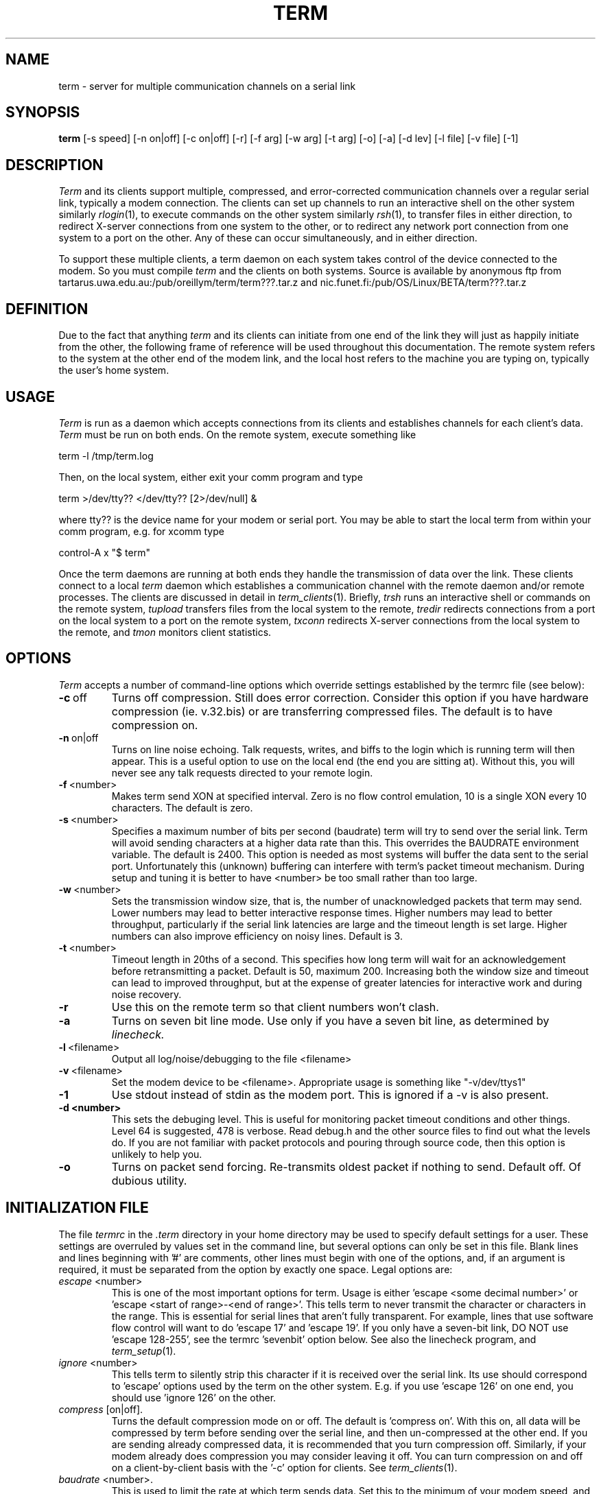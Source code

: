 .TH TERM 1
.SH NAME
term \- server for multiple communication channels on a serial link
.SH SYNOPSIS
.na
.B "term "
[-s speed] [-n on|off] [-c on|off] [-r] [-f arg] [-w arg] [-t arg] 
[-o] [-a] [-d lev] [-l file] [-v file] [-1]
.ad
.SH DESCRIPTION
.IR Term
and its clients support multiple, compressed, and error-corrected communication 
channels over a regular serial link, typically a modem connection.  
The clients can set up channels to run an interactive shell on the other
system similarly
.IR rlogin (1),
to execute commands on the other system similarly
.IR rsh (1),
to transfer files in either direction, to redirect X-server connections
from one system to the other, or to redirect any network port 
connection from one system to a port on the other.
Any of these can occur simultaneously, and in either direction.
.PP
To support these multiple clients,
a term daemon on each system takes control of the device connected to the modem.
So you must compile
.IR term 
and the clients on both systems.
Source is available by anonymous ftp from 
tartarus.uwa.edu.au:/pub/oreillym/term/term???.tar.z and
nic.funet.fi:/pub/OS/Linux/BETA/term???.tar.z
.SH DEFINITION
Due to the fact that anything 
.IR term
and its clients can initiate from one end of the link
they will just as happily initiate from the
other, the following frame of reference will be used throughout this 
documentation.  The remote system refers to the system at the other
end of the modem link, and the local host refers to the machine you are
typing on, typically the user's home system.
.SH USAGE
.IR Term 
is run as a daemon which accepts connections from its clients and establishes
channels for each client's data.  
.IR Term
must be run on both ends.
On the remote system, execute something like
.PP
\ \ \ term -l /tmp/term.log
.PP
Then, on the local system, either exit your comm program and type
.PP
\ \ \ term >/dev/tty?? </dev/tty?? [2>/dev/null] &
.PP
where tty?? is the device name for your modem or serial port.
You may be able to start the local term from within your comm program,
e.g. for xcomm type
.PP
\ \ \ control-A x "$ term"
.PP
Once the term daemons are running at both ends they handle the
transmission of data over the link.
These clients connect to a local 
.IR term
daemon which establishes a communication
channel with the remote daemon and/or remote processes.
The clients are discussed in detail in
.IR term_clients (1).
Briefly,
.IR trsh
runs an interactive shell or commands on the remote system, 
.IR tupload
transfers files from the local system to the remote,
.IR tredir 
redirects connections from a port on the local system to a port on the
remote system,
.IR txconn 
redirects X-server connections from the local system to the remote,
and
.IR tmon
monitors client statistics.
.SH OPTIONS
.IR Term 
accepts a number of command-line options which override settings
established by the termrc file (see below):
.TP
.BR \-c \ off
Turns off compression.  Still does error correction.  Consider this option
if you have hardware compression (ie. v.32.bis) or are transferring compressed
files. The default is to have compression on.
.TP 
.BR \-n \ on|off
Turns on line noise echoing.  Talk requests, writes, and biffs to the login
which is running term will then appear.  This is a useful option to use on the
local end (the end you are sitting at).  Without this, you will never see any
talk requests directed to your remote login.
.TP 
.BR \-f \ <number>
Makes term send XON at specified interval.  Zero is no flow control emulation,
10 is a single XON every 10 characters. The default is zero.
.TP
.BR \-s \ <number>
Specifies a maximum number of bits per second (baudrate) term will try
to send over the serial link.  Term will avoid sending characters
at a higher data rate than this.  
This overrides the BAUDRATE environment variable.
The default is 2400.  This option is needed as most systems will
buffer the data sent to the serial port. 
Unfortunately this (unknown) buffering
can interfere with term's packet timeout mechanism.
During setup and tuning it is better to have <number> be too small
rather than too large.
.TP
.BR \-w \ <number>
Sets the transmission window size, that is, the number of
unacknowledged packets that term may send.
Lower numbers may lead to better interactive response times.
Higher numbers may lead to better
throughput, particularly if the serial link latencies are large and
the timeout length is set large.
Higher numbers can also improve efficiency on noisy lines.
Default is 3.
.TP
.BR \-t \ <number>
Timeout length in 20ths of a second.  This specifies how long term
will wait for an acknowledgement before retransmitting a packet.
Default is 50, maximum 200.
Increasing both the window size and timeout can lead to improved
throughput, but at the expense of greater latencies for interactive work 
and during noise recovery.
.TP
.BR \-r
Use this on the remote term so that client numbers won't clash.
.TP
.BR \-a
Turns on seven bit line mode.  Use only if you have a seven bit line, as 
determined by 
.IR linecheck.
.TP
.BR \-l \ <filename>
Output all log/noise/debugging to the file <filename>
.TP
.BR \-v \ <filename>
Set the modem device to be <filename>.  Appropriate usage is something like
"-v/dev/ttys1"
.TP
.BR \-1
Use stdout instead of stdin as the modem port.  This is ignored if a \-v
is also present.
.TP
.B \-d <number>
This sets the debuging level.  This is useful for monitoring packet timeout 
conditions and other things.  Level 64 is suggested, 478 is verbose.
Read debug.h and the other source files to find out what the levels do.
If you are not familiar with packet protocols and pouring through
source code, then this option is unlikely to help you. 
.TP
.BR \-o
Turns on packet send forcing.  Re-transmits oldest packet if nothing to send.
Default off.  Of dubious utility.
.SH INITIALIZATION FILE
The file
.IR termrc 
in the 
.IR .term 
directory in your home directory may be used to specify default
settings for a user.
These settings are overruled by values set in the command line,
but several options can only be set in this file.
Blank lines and lines beginning with '#' are comments, other lines
must begin with one of the options, and, if an argument is required, it
must be separated from the option by exactly one space.
Legal options are:
.TP
.IR escape \ <number>
This is one of the most important options for term. Usage is
either 'escape <some decimal number>' or 'escape <start of
range>-<end of range>'. This tells term to never transmit the
character or characters in the range. 
This is essential for serial lines that aren't fully transparent. For
example, lines that use software flow control will want to
do 'escape 17' and 'escape 19'. 
If you only have a seven-bit link, DO NOT use 'escape 128-255', see
the termrc 'sevenbit' option below.
See also the linecheck program, and 
.IR term_setup (1).
.TP
.IR ignore \ <number>
This tells term to silently strip this character if it is received
over the serial link.
Its use should correspond to 'escape' options used
by the term on the other system.
E.g. if you use 'escape 126' on one end, you
should use 'ignore 126' on the other.
.TP
.IR compress \ [on|off].
Turns the default compression mode on or off. The default
is 'compress on'.  With this on, all data will be compressed by term
before sending over the serial line, and then un-compressed at the
other end.  If you are sending already compressed data, it is
recommended that you turn compression off.  Similarly, if your modem
already does compression you may consider leaving it off.  You can turn
compression on and off on a client-by-client basis with the '-c' option
for clients. See 
.IR term_clients (1).
.TP
.IR baudrate \ <number>.
This is used to limit the rate at which
term sends data. Set this to
the minimum of your modem speed, and the computer-to-modem baud rate. 
Values that are too high shouldn't hurt too much, as long as 
.IR timeout
is not set too low.
Default is 2400. 
.TP
.IR timeout \ <number>.
Set the number of 1/20th of a second to wait before
re-sending packets that haven't been acknowledged.
Low values will provide faster recovery from line noise, but higher
values are required if the latencies in your link are large.
Values between 50 and 120 are typical.
The default value is 70.  
.TP
.IR window \ <number>
The size of the packet window. Default value is 3.  Increase this if
your latencies (and timeout) are large.
.TP
.IR noise \ on
If this is set, then term will send anything it doesn't
understand to the standard error or the \-l file. 
This is where talk requests, mail biffs, writes, and corrupted packets
will end up. 
This is recommended for the local end. 
.TP
.I remote
Sets this to the remote side.  It should always be specified on one, and only one
end of the link.
This prevents client number clashes.
.TP
.IR sevenbit
Use this if your line is a sevenbit line.  Use this instead of  'escape 128-255'.
.TP
.IR breakout \ <number>
The value of breakout character. Default is 48 ('0'). If
either 'term' daemon receives five breakout characters in a row from
the link, outside a packet, it will exit.
.TP
.IR chdir \ <path>
Sets the home directory for the term daemon.  
This will be the directory for processes started started by this
daemon for remote 
.IR trsh
clients.
And it will be used by a remote
.IR tupload
when relative paths are used.
.SH ENVIRONMENT VARIABLES
.TP
.BR BAUDRATE
Used to set the speed.  Overridden by termrc or command line setting.
.TP 
.BR SHELL
Default shell for 
.IR trsh.
.TP 
.BR DISPLAY
Used by 
.IR txconn 
to determine which X-server port to use.
.TP
.BR TERMDIR
Where to make the .term directory (which contains the socket for 
.IR term 
itself).  Default is HOME.
.SH DIAGNOSTICS
The 
.B \-d
option provides debugging output.  See 
.IR term_setup (1),
.IR linecheck (1),
or
.IR linerem (1) 
for further diagnostic information.
.SH SEE ALSO
.TP
.IR term_clients (1)
The man page for the term clients.
.TP
.IR term_setup (1)
The man page for the linecheck program and the test program for
debugging your serial link and exercising term and clients.
.TP
.IR term/README
The original documents for 
.IR term 
from which these man pages were written.
.TP 
.IR term/OPTIONS 
Another list of options term accepts.
.TP
.IR term/TERMRC
Another description of the syntax and options the user may set in ~/.term/termrc.
.TP
.IR term/CHANGES
A list of changes to the program since these manuals were edited. (version 
1.0.6a)
.SH BUGS
If a remote client stops consuming its input but leaves the channel
open,  the local term daemon will continue to resend unacked packets.
.IR Term 
by default requires a line which passes through all ascii values from 0 to
255.  Xyplex-type terminal servers may require the use of set session passall
to work correctly.
.SH AUTHOR
Michael O'Reilly, oreillym@tartarus.uwa.edu.au.
